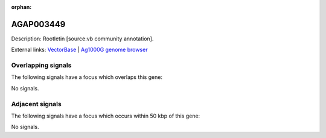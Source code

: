 :orphan:

AGAP003449
=============





Description: Rootletin [source:vb community annotation].

External links:
`VectorBase <https://www.vectorbase.org/Anopheles_gambiae/Gene/Summary?g=AGAP003449>`_ |
`Ag1000G genome browser <https://www.malariagen.net/apps/ag1000g/phase1-AR3/index.html?genome_region=2R:37852538-37862386#genomebrowser>`_

Overlapping signals
-------------------

The following signals have a focus which overlaps this gene:



No signals.



Adjacent signals
----------------

The following signals have a focus which occurs within 50 kbp of this gene:



No signals.


